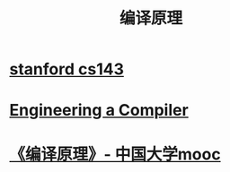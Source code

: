 #+title: 编译原理
* [[file:20201215004919-stanford_cs143.org][stanford cs143]]
* [[file:20201215005008-engineering_a_compiler.org][Engineering a Compiler]]
* [[id:255adb69-67a2-4eab-bc38-33ef8df8401b][《编译原理》- 中国大学mooc]]
